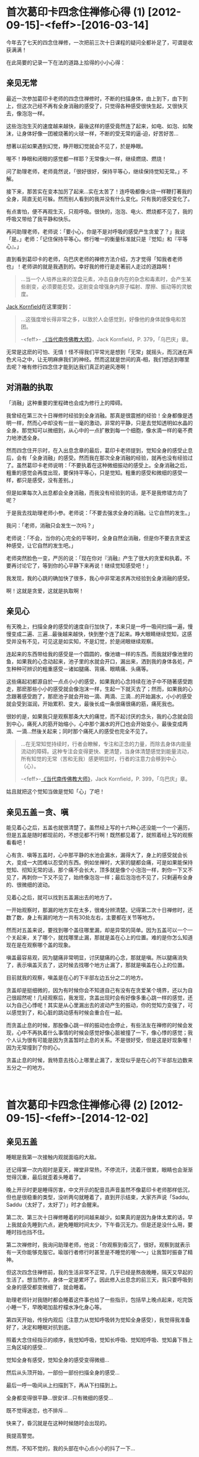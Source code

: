 #+OPTIONS: toc:2 ^:nil
* 首次葛印卡四念住禅修心得 (1)    [2012-09-15]-<feff>-[2016-03-14]
  :PROPERTIES:
  :CUSTOM_ID: 首次葛印卡四念住禅修心得-1
  :CLASS: entry-title
  :END:

今年去了七天的四念住禅修，一次把前三次十日课程的疑问全都补足了，可谓是收获满满！

在此简要的记录一下在法的道路上拾得的小小心得：

** 亲见无常
    :PROPERTIES:
    :CUSTOM_ID: 亲见无常
    :END:
最近一次参加葛印卡老师的四念住禅修时，不断的扫描身体，由上到下，由下到上，但这次己经不再有全身消融的感受了，只觉得各种感受很快生起，又很快灭去，像泡泡一样。

这些泡泡生灭的速度越来越快，最後这样的感受竟然连了起来，如电、如泡、如聚沫，让身体好像一团被烧著的火球一样，不断的受无常的逼▫迫，好苦好苦...

想著以前如果遇到幻觉，睁开眼幻觉就会不见了，於是睁眼。

喔不！睁眼和闭眼的感觉都一样耶？无常像火一样，继续燃烧、燃烧！

问了助理老师，老师竟然说，「很好很好，保持平等心，继续保持觉知无常。」不解。

接下来，那苦实在变本加厉了起来...实在太苦了！连呼吸都像火烧一样鞭打著我的全身，简直无処可躲。然而别人看到的我并没有什么变化。只有我的感受变化了。

有点害怕，便不再观生灭，只观呼吸。很快的，泡泡、电火、燃烧都不见了，我的呼吸又带给了我平静和快乐。

再问助理老师，老师说：「要小心，你是不是对呼吸的感受产生贪爱了？」我说「是。」老师：「记住保持平等心。修行唯一的衡量标准就只是『觉知』和『平等心』。」

直到看到葛印卡的老师，乌巴庆老师的禅修方法介绍，方才觉得「知我者老师也」！老师讲的就是我遇到的。幸好我的修行是走著前人走过的道路啊！

#+begin_quote
  ...当一个人培养出来的涅盘元素，冲击自身内在的杂念和毒素时，会产生某些剧变，必须要能忍受。这剧变会增强身内原子幅射、摩擦、振动等的灵敏度。
#+end_quote

[[http://static.rhinoera.com/wp-content/uploads/2012/09/1393917][Jack
Kornfield]]在这里提到：

#+begin_quote
  ...这强度增长得非常之多，以致於人会感觉到，好像他的身体就像电和苦团。

  -<feff>-
  [[http://static.rhinoera.com/wp-content/uploads/2012/09/1393917][《当代南传佛教大师》]]，Jack Kornfield，P. 379，「乌巴庆」章。
#+end_quote

无常是这麽的可怕、无情！怪不得我们平常光是想到「无常」就摇头，而沉迷在声色犬马之中，让无明麻痹我们的神经。然而这就是世间的真▫相，我们想逃到哪里去呢？唯有修行四念住才能到达我们真正的避风港啊！

** 对消融的执取
    :PROPERTIES:
    :CUSTOM_ID: 对消融的执取
    :END:
「消融」这种重要的里程碑也会成为修行上的障碍。

我曾经在第三次十日禅修时经验到全身消融。那真是很震撼的经验！全身都像是透明一样，然而心中却没有一丝一毫的激动，非常的平静，只是去觉知透明如水晶的全身。那觉知可以微细到，从心中的一点扩散到每一个细胞，像水滴一样的毫不费力地渗透全身。

然而四念住开示时，在入出息念章的最后，葛印卡老师提到，觉知全身的感受止息后，会有「全身消融」的感受。然而我在那次全身消融的经验，就再也没有经验过了。虽然葛印卡老师说明：「不要执着在这种微细振动的感受上。全身消融之后，粗重的感觉会再度出现，要保持平等心，只是觉知。粗重的感受和微细的感受一样，都只是感受，没有差别。」

但是如果每次入出息都会全身消融，而我没有经验到的话，是不是我修错方向了呢？

于是我去找助理老师小参。老师说：「不要去强求全身的消融。让它自然的发生。」

我问：「老师，消融只会发生一次吗？」

老师说：「不会，当你的心完全的平等时，全身自然会消融，但是你不要去贪爱这种感受，让它自然的发生吧。」

老师突然脸色一变，严厉的说：「现在你对『消融』产生了很大的贪爱和执着。不要再讨论它了，等到你的心平静下来再说！继续觉知感受吧！」

我发现，我的心跳的确加快了很多，我心中非常渴求再次经验到全身消融的感受。

啊！这就是贪爱，这就是执取啊！

** 亲见心
    :PROPERTIES:
    :CUSTOM_ID: 亲见心
    :END:
有天晚上，扫描全身的感受的速度自行加快了，本来只是一呼一吸间扫描一遍，慢慢变成二遍、三遍...最後越来越快，快到整个连了起来。睁大眼睛继续觉知，这感受并没有不见，可见这是如实知，不是幻觉，於是闭眼继续观察。

连起来的东西带给我的感受是一个圆圆的，像池塘一样的东西。而我就好像池里的鱼，如果我的心念动起来，池子里的水就会开口，漏出来，洒到我的身体各処，产生种种可辨识的粗重感受－诸如腿痛、背痛、眼睛痛、头痛等。

这些痛起初都源自於一点点小小的感受，如果我的心念持续在池子中不随著感受跑走，那麽那些小小的感受就会像泡沫一样，生起一下就灭去了；然而，如果我的心念跟著感受跑了，那麽池子就会开始一滴、两滴、三滴...的开始漏水，小小的感受就会受到滋润，开始累积、变大，最後长成一条很痛很痛的筋，痛死我也。

很妙的是，如果我只是观察那条大大的痛觉，而不起讨厌的念头，我的心念就会回到中心，痛死人的筋开始缩小，心中那个漏水的开囗也会开始变小，最後变成两滴、一滴...然後关起来；同时那个痛死人的感受也完全不见了。

#+begin_quote
  ...在无常知觉持续时，行者会瞭解，专注和正念的力量，而除去身体内能量流动的障碍。这种专注会变得更快、更清楚，当身体清楚感觉到能量流动，所有知觉的无常（苦和无我）感更明显时，行者的注意力会移到中心（心）。

  -<feff>-[[http://static.rhinoera.com/wp-content/uploads/2012/09/1393917][《当代南传佛教大师》]]，Jack
  Kornfield，P. 399，「乌巴庆」章。
#+end_quote

姑且就把这个觉知当做是觉知「心」了吧！

** 亲见五盖－贪、嗔
    :PROPERTIES:
    :CUSTOM_ID: 亲见五盖贪嗔
    :END:
能见着心之后，五盖也就很清楚了。虽然经上写的十六种心还没能一个一个遍历，但是五盖是随时都现前的，不想见都不行啊！既然都见着了，就照着经上写的观察看看吧！

心有贪、嗔等五盖时，心中那平静的水池会漏水，漏得大了，身上的感受就会长大，变成一大团难以忍受的东西。例如坐禅时，大家的腿都会痛，可是如果能保持觉知、彻知无常的话，那个痛不会长大，顶多就是像个小泡泡一样，刺你一下又不见了，再刺你一下又不见了，始终像泡泡一样；最后泡泡也不见了，只剩遍布全身的、很微细的波动。

见着心之后，就可以找到五盖漏出去的地方了。

一开始观察时，那漏的地方实在太多，很难分辨清楚。记得第二次十日禅修时，还数了数，身上有漏的地方一共有30处左右，主要都在关节等地方。

然而对五盖来说，要找到哪个盖往哪里漏，却是异常的简单。因为五盖可以一个一个关起来，关了哪个，就找哪里止漏，那就是盖在心上的位置。难的是你怎么知道现在是在观察哪个盖的现象。

嗔盖最容易观，因为腿痛非常明显，讨厌腿痛的心念，那就是嗔。所以腿痛消失了，表示嗔盖灭去了，这时候去找哪个地方止漏了，那就是嗔盖在心上的位置。

目前就我的观察，嗔盖是在心的下半部左边五分之二的地方。

贪盖却是挺细微的，因为有时候你会不知道自己有没有在贪爱某个境界，还以为自己很超然呢！几经观察后，我发现，贪盖出现时会有好像多重心跳一样的感觉，还以为自己心悸呢！其实是从心里漏出去的波动产生的振动，你的觉知力变强了，可以感觉到了，和心脏的跳动感有时候会重合在一起。

而贪盖止息的时候，那股像心跳一样的振动也会停止，有些法友在禅修的时候会发现，心中不再执着什么事情的时候会感觉好像心脏被撞了一下，像心悸的感觉；我个人认为很有可能是因为贪盖暂时止息的关系。不是很好受，但是这是好现象喔！因为无常撞到了你的心。

贪盖止息的时候，我特意去找心上哪里止漏了，发现似乎是在心的下半部左边数来五分之一的地方。

\\

* 首次葛印卡四念住禅修心得 (2)    [2012-09-15]-<feff>-[2014-12-02]
  :PROPERTIES:
  :CUSTOM_ID: 首次葛印卡四念住禅修心得-2
  :CLASS: entry-title
  :END:

** 亲见五盖
    :PROPERTIES:
    :CUSTOM_ID: 亲见五盖
    :END:
睡眠是我第一次接触内观就面临的大敌。

还记得第一次内观时是夏天，禅堂非常热，不停流汗，流着汗很累，眼睛也会渐渐觉得沉重，最后就歪着头睡着了。

晚上开示时更是睡得厉害，中文开示的配音员声音虽然不像葛印卡老师那样低沉，但也是很稳重的类型，没听两句就睡着了，直到开示结束，大家齐声说「Saddu,
Saddu（太好了，太好了）」时才会醒来。

第二次、第三次十日禅修睡着的时间越来越少。如果真的是因为身体太累的话，早上我就会先睡到六点，避免睡眠时间太少，下午昏沉无力。但是还是没什么用，要睡时挡也挡不住。

第二次禅修时，我询问助理老师，他说：「你观察到昏沉了，很好。观察到就表示有一天你能够克服它。瑜珈行者修行时甚至是不睡觉的喔～～」让我暂时振奋了精神。

但这次四念住禅修前，我的生活非常不正常，几乎已经是熬夜晚睡，隔天又早起的生活了。想当然尔，身体一定是累坏了。因此修入出息念的前三天，我只要呼吸到全身的感受都变微细了，就会睡着。

助理老师针对我随时都会睡着这件事也给了一些指示，包括早上晚点起来，吃完饭小睡一下，早晚喝加盐柠檬水净化身心等。

第四天开始，传授内观后（注意力从觉知呼吸转为觉知全身感受），我觉得我准备好了，决定和睡眠对抗到底。

照着大念住经指示的顺序，我觉知呼吸，觉知长呼吸、觉知短呼吸、觉知鼻下唇上三角区域的感受...

觉知全身有感受，觉知全身的感受变得微细...

然后从头顶开始，一部份一部份扫描全身的感受...

最后一呼一吸间从上扫描到下，再从下扫描到上。

全身都变得很平静...很安详...只有微细的感受...

既不觉得迷恋，也不排斥...

快来了，昏沉就是在这种时候随时会出现的。

我提高警觉。

然而，不知不觉的，我的头部在中心点小小的抖了一下...

只抖这么一小下，就睡去了！

醒来时可能已经过了五分钟了吧，感觉没有很久。但是觉得很讨厌这样无力的自己。

然而，立刻想起葛印卡老师的开示：

#+begin_quote
  知道自己失败了，也没关系，不要产生厌恶的感受，继续保持觉知、保持平等心。
#+end_quote

好吧。把睡着当做没事一样，不需要责备自己，只是更加精进。

不知道经过几次的睡着后，继续保持平等心。终于有一次，我开始清醒的看到我是如何入睡的。

首先是先感受到平静的心，像水池一样无波的心。

然后突然间，心的下半部，最中间的地方漏了一滴水滴，往上掉到了头顶，眼睛跟着抖了一下。

漏到第二、三滴的时候，眼睛和头的中心点跟着振动了两下，这个振动一下就把我的意识卷进去，瞬间就睡着了。

根本来不及反应啊！

** 醒见昏沉
    :PROPERTIES:
    :CUSTOM_ID: 醒见昏沉
    :END:
再经过不知几次的战斗，睡了又醒，醒了又睡，我终于看到了那一下振动之后，我是如何睡着的。

先说明一下，注意力就像是电影的画面。

大家都知道电影是怎么动的吧？其实就是每秒给你看24格的画面闪过，你的心里就自动会把这些画面连起来，电影就栩栩如生的活了起来，动了起来。

当你一心一意专注于感受的时候，五盖是动不了你的。因为你那24格的「画面」全部都牢牢定在身体的感受上面。

昏沉非常厉害的地方是，它会复制你的「画面」。例如你的24格都是感受，它就复制一份，插到你的注意力里的一格。

那一格非常非常像，几乎是完全一样。你是在注意感受，它就给你感受。你是在注意心，它就给你心的样子。要非常小心才能分辨，那只是心里漏出来的振动造作出来的。

如果你的注意力被那一格牵动了，昏沉就会给你第二格。也是很像，但是和实际上的感受一定不一样。是造作出来的，假的！

如果第二格也带得走你，接下来就没有什么能停止昏沉了，你就会开始进入昏沉造出来的梦中，甚至你还能「以为」你在觉知感受、觉知呼吸，但一切都已经与实相背道而驰了。

然后就是各种想、受、行的生起，你的眼睛在梦中看见了东西，遇见了人，听到了声音、讲起了话...产生了各种感受，在你的梦中栩栩如生的演起电影来。因为正念已经不见了，所以只好等到电影演完。这一演可能就是五分钟、十分钟...有时搞不好到下坐了才醒来。

再经过不知道几次的昏沉攻击后，我决定在入梦的时候和昏沉对抗。

这一次我告诉自己，进入梦中后要再回到身上的感受，要睁开眼确认自己在禅堂里。

没想到这正是恶梦的开始。

觉知呼吸，觉知感受，觉知心...

一格假的「画面」冒了出来。挡不住，第二格又来，卷进去了。

...过了不知多少画面...

「快醒来！觉知呼吸！觉知感受！」

我成功的在梦中醒来了！赶快睁开眼睛。很好！我还在禅堂，还在禅坐。

再来吧！

又一格假的「画面」出来，我半睁着眼睛想要确认哪个画面是梦，然而，昏沉精明得可怕，第二格「画面」给我的就是我睁眼看到的，禅堂里的画面！

接下来，昏沉模拟着我的呼吸、我的感受、我看到的禅堂地板、白色的盖脚巾。我的24格「画面」里面，很快就有一半12格是模拟出来的。

就这样，我半睡半醒的和昏沉拉锯着。

渐渐的，我的眼睛闭了起来。然而我不知道，因为昏沉用模拟出来的禅堂和感受占据了我所有的「画面」。

接着画面越变越快，终于换成了梦境。我的心里又演起了电影。我又当起了导演。

「不行！醒来！」

我奋力睁开眼睛，24格模拟的「画面」终于有个5格是实际的禅堂。

真实的「画面」...7格...10格...20格...

「太好了，安心了。」

一放松，昏沉又趁势而起，

模拟的「画面」...3格、5格，成长到10格、20格，占据了我的注意力。

我整个心里好像在做着像电影「Inception」一样的梦。

到底哪个是梦？哪个是真的？

** 陷阱
    :PROPERTIES:
    :CUSTOM_ID: 陷阱
    :END:
我不断的和昏沉拉锯，数了数，我至少赢了有十六、七次的战役，真可谓是惊心动魂。因为每次醒来，都不知道这是梦？还是现实？是还在梦里？还是在梦里醒来？

幸好，助理老师在这时进度检查了。

助理老师：「坐的情况如何啊？」

我说：「老师，我和昏沉战斗了十几次，我赢了，但是现在我都不知道是在做梦还是在现实了。」

老师笑着说：「其实你只是自己在跟自己作战而已。如果你在梦中，你怎么会呼吸，怎么会坐在这里跟我讲话呢？」

我说：「老师，我梦中也能呼吸，也能感受呢！我都分不清楚我现在是不是在做梦了，我很害怕，怎么办？」

老师脸色一变，摇摇头说：「你不要掉进自己的陷阱里去了。这就是疑法、这就是掉举！知道吗！要注意。五盖随时都会出现，要回到觉知呼吸、觉知感受，知道吗？」

我问：「老师！我现在理智上不害怕了，可是我现在身体还会抖，好像身体很害怕的样子，我要专门观察身体上害怕的振动感受吗？」

老师说：「不用，你先专注呼吸，注意鼻子下方的感受就好。」

还好有老师的指导，我很快就恢复了平静。

然后我藉着这次机会，抓紧观察感受平静来下和心里止漏的地方，直接找到了疑和掉举在心的位置。

原来我们平常觉得做工作没把握的时候，那种惴惴不安、害怕、身体发抖的感觉，也是从心里漏出来的啊！

疑是在心的下半部的最右边。由左开始数五分之五的地方。

掉举在疑的旁边。是在心下半部的由左开始数五分之四的地方。

\\

* 首次葛印卡四念住禅修心得 (3)    [2012-09-15]-<feff>-[2014-12-02]
  :PROPERTIES:
  :CUSTOM_ID: 首次葛印卡四念住禅修心得-3
  :CLASS: entry-title
  :END:

** 聚集和止息
    :PROPERTIES:
    :CUSTOM_ID: 聚集和止息
    :END:
总结我所观察到的五盖特性，都是在心中某个位置开始产生「漏」，然后这些「水滴」被吸到身体上的各个部位，聚集之后产生各种感受。若能保持平等心，只是觉知和观察心和五盖，那么这些「漏」的开口就会慢慢的变小，感受也会渐渐的变弱，直到最后「漏」像水龙头关起来一样时，感受也会跟着完全的消失。

很巧的是，五盖都是在心的下半部，分别占据由左到右的五个位置，顺序是「贪、嗔、昏沉／睡眠、掉举／后悔、疑」。

其实除了五盖会在心中产生「漏」之外，我在有「我」或是「我慢」这种感觉的时候，也在心中感觉到有地方会「漏」。但是和五盖不同的是，五盖几乎都在心的下半部开始产生「漏」，「我」和「我慢」则是心的上半部会产生「漏」，但由于经上没有明确提到「我慢」，所以我就不管心的上半部了。至于有明确的提到「五盖」们，我很有实验精神的去一个一个观察它们，并且去确定它们在心中生起和灭去的位置。「我慢」也许要到下一个阶段才会去观它吧！那就不是这次修行要做的事了。

** 疑的止息
    :PROPERTIES:
    :CUSTOM_ID: 疑的止息
    :END:
我很好奇的是，如果「疑惑」只是心中的一种化学反应产生的感受，那么，没有这种「疑惑感」时的思考，岂不是就是「不再疑惑的思考」了吗？换言之，就是「解答」？！

于是针对我与昏沉的战争，我对我最害怕的那件事提出了疑问：

「人生只是一场梦吗？」

仔细观察现在的心。没有疑。没有掉举。没有昏沉，也没有贪、嗔。

五盖现在没有生起。

很好。那就回答我吧！

果然，我完全没有疑惑的得到了清楚的答▫案。写成文字大概是这样：

#+begin_quote
  「没错。人生就是一场梦。你的人生就是一场每秒24格的电影。你要做哪种版本的梦，就看你在随机插入的画面里选了哪一格，每个选择都会长成一齣每秒24格的电影。

  就像你在和昏沉战斗的时候一样。

  选择是无穷无尽的。你的人生也无穷无尽。

  你的每个选择最后都会造成一个完整的人生。无休无止。

  你的每个选择最后都也都会回到你身上。

  这就是轮回。」
#+end_quote

我最害怕的事也成为了解答。

我看到了人生的真▫相。一点也不真实的人生。

因为我的人生几乎就是被心里的「漏」模拟出来的「电影格子」带着走的。它一点也不真实。

就算我吃到超好吃的美味，看到超美丽的景色、碰到超舒服的东西、听到美丽的音乐...这一切都是模拟出来的。都是假的！

我的人生就是一场真实的「Matrix」！

你说我能够不害怕吗！

不，我不用害怕。

如果我只是看到了真▫相而发现无法逃脱，那么我就仍然疑惑，也许从此我就会发疯了吧？

但是现在我的心一片平静，没有任何疑惑，所以我得到了回答。

#+begin_quote
  「解脱这逃不出的轮回是可能的。

  就是时时刻刻觉知、保持清醒。

  就像你与昏沉的战争那样。在每一秒里，一格一格的争取回觉知真▫相的能力。

  直到再也不让昏沉生起任何『画面』。」
#+end_quote

觉知真▫相？什么才是真▫相？到底觉知什么呢？

#+begin_quote
  「精勤、觉知。时时彻知『无常』。

  Atapi Sampajanno Satima。」
#+end_quote

这就是整个四念住开示中，葛印卡不断提醒我们最重要的事实，也是和十日禅修唯一不同的一点。

要「时时刻刻彻知无常」。

「没有疑惑的思考」下，得到的回答都非常清楚、直接，用简单的文字就可以表达。简单到无法挑剔，而且都是与切身经验相关、不含糊的回答。

我必须为我的人生负责。如果我作了坏事，最后这些坏事会直接储存在我的生命里，造成新的轮回，我完全无法逃脱。

因此在这样的认知下，我是无法容忍自己再去做任何坏事的。

有了这样的认知，持守五戒就是很自然的选择了。因为这是轮回这场博奕赛局下最佳的选择，能够保护自己不再受到自己的伤害。

持续的修行也无法停止了，因为唯有持续的修行才能停止造出新的轮回，新的轮回只是不断的苦再生起。唯有修行戒、定、慧才让现有的轮回停止、息灭，不再创造新的轮回。

死亡时的状态我也明白了，我不再害怕死亡。它就是进入一片黑暗的海洋。

再生就是从那黑暗的海洋里再喷出一个新的生命。

** 有分心－目标对准死亡的心
    :PROPERTIES:
    :CUSTOM_ID: 有分心目标对准死亡的心
    :END:
这其实不是这次禅修的收获，只是确认一下上次禅修时看到的东西。不过，结论先说，这不是什么好东西。

禅修时会看到很多异象，大部份睁开眼睛就不见了，那都是幻象，没什么好执取的。例如我就看过自己全身放光啦，看到什么如来佛来跟我讲话啦，什么壮丽的宇宙在我心里绽放啦...等等，实在比电影还精彩，不过那都没什么好玩的，因为它们和电影一样，一谢幕就没了力量，只是浪费时间跟自己玩儿罢了。

唐望说得好：「你要在心里看这些幻像，不如去看场电影就好了。」

助理老师对幻像的处置很简单：「你管它是什么东西干嘛？一睁眼它们都不见啦，那都是幻觉。」

这个有分心也是这样。

虽然葛印卡老师教导我们要保持平等心，不要去玩弄感受，但是我本人实在是个好奇宝宝。有一次我发现我的呼吸越来越微弱，心里也越来越平静，那心里一点点的波动也能很清楚的觉知，并且可以控制心念不外漏，就像把水龙头关掉一样，让波动一点一滴的消失...最后心里就像一面平静的水池一样。

为了确认这个状态不是幻觉，我特地睁眼来看一下它会不会消失不见，发现居然不会，可见得这不是幻觉（因为这可能是观察到了心），于是就这样继续观了下去。

然而，我发现那平静的水池中间有一小粒黑色的点，是我完全没办法觉知的地方。要知道心里觉知出来的平静水面其实是非常非常微细的振动、波动，是这些小小的波动连续起来所构成的，怎么会有地方是连波动都没有的？好奇之下，就去观察它。

这一观，就发现它变大了一些。

这也太好玩儿了！于是我把葛印卡老师的觉知、平等心什么的抛到脑后了，专心来看这个小黑点儿。

哇～～这个小黑点居然扩大到和我身体一样大了。好黑啊，什么觉知都找不到，到底要观什么啊？

心念一横，想着，既然它会扩大，那就让它扩大吧，反正那么多人一起禅修，出事了也有人照应。

这么一观察下去，哇哈，那黑点瞬间变成了黑洞，转眼扩散到无边无际，超越了我的身体，超越了禅堂、超越了地球，变成了一片无止尽的黑暗。同时，我觉知我的身体并不是挺直的，反而是渐渐弯了下去，头顶整个碰到了地面，呼吸也完全消失了，好像没有了呼吸一样...

「啊哈！这不是闹着玩的，怎么好像死了一样。不然我来大口呼吸看看还是不是活着。」

心念一起的时候，从头顶涌现了各种的知觉出来，好像喷泉一样，迅速地把黑暗都赶走了，知觉像泉水一样，笼罩了我的全身。

我又回来了，赶快挺起身来。

晚上去问助理老师，我说：「老师，我刚刚好像死掉了。」然后描述我遇到的状况。老师笑眯眯的说：「你碰到有分心了。如果你一直看下去，真的会死掉喔～」让我吓了一跳。

「继续保持觉知呼吸，觉知感受，扫描全身。」老师指示。

回家后，查了查各种书籍、资料，也上网问了问，据说有分心的目标是正对着死亡的。不过还是不太了解什么叫「有分心」。因为理论上来说，受的止息、触的止息、贪爱的止息应该就会导向涅盘啊？所以一切的灭尽...不就是黑漆漆一片吗？

于是这次禅修时，我那好奇心又来了。

觉知感受，扫描身体，了知无常，保持平等心...

觉知心...觉知心中的各种执着...执着消失了，觉知各种波动渐渐变小...

水龙头关掉了...滴答、滴答、滴...停了...心中一片澄静，像一片水池。

我吐气，找到那个小黑点。它出来了。

我刻意减弱呼吸，呼吸越来越微弱，黑点越来越大，笼罩了我的身体。

身体渐渐向前弯...呼吸渐渐微细...呼吸不见了，头快要碰到地面了...黑洞越来越大...

最后头碰到了地面。

瞬间黑洞无限延伸，我的知觉居然...消失了！

\\
* 首次葛印卡四念住禅修心得 (4)    [2012-09-15]-<feff>-[2015-06-19]
  :PROPERTIES:
  :CUSTOM_ID: 首次葛印卡四念住禅修心得-4
  :CLASS: entry-title
  :END:

** 黑漆桶
    :PROPERTIES:
    :CUSTOM_ID: 黑漆桶
    :END:
「搞啥啊，黑漆漆...理论上这好像是五蕴的灭尽，但这绝对不是修行的最高目标－涅盘吧？」

小参时问了助理老师，老师说：「不要再看了喔，你再看下去，连老师都救不了你。回▫归到觉知呼吸，觉知感受，知道吗？」

我的好奇心满足了。那个黑洞就是有分，目标就是死亡。

有些人会以为这就是五蕴的灭尽了，这就是最高的目标，这就是灭尽定了！但其实它不是。它只是修行路上的一条叉路，不要分心了。

在此引述一句豆瓣上的朋友的话：

#+begin_quote
  ...世界上假的东西、错的道路数不胜数，纠结在这种东西里人很难进步。人要开拓正确的道路难免会误入歧途，但并不是说你要看尽歧途才能走入正途。看尽歧途不仅浪费时间，而且最终也无法使你走上正途。

  -<feff>- 豆友 笑紅尘
#+end_quote

修行不是要修到直接死掉喔！有分心看过就算了，人死亡的时候也就是那个样子。我们修行的目标是要直达那超越身心的境界－涅盘才对。

乌巴庆老师提醒我们，若是真正经验涅盘者，会有以下的特性：

#+begin_quote
  ...只要有初觉悟经验的行者，都可以完全经验法的成果。所有的圣弟子都有这内在涅盘的宁静。他们可以随心所欲地享受这宁静之乐。他们进入所谓正果的祥和状态，这是关于出世间意识的涅盘宁静，在此，没有任何感觉会因感官中心而引起。此时，*身体姿态变直*，这状态是完美的生理和心理宁静，涅盘的祥和是最高的悦乐。...
#+end_quote

不离四念住，直直的往前走，我们就能够走出身心这个大迷宫。

** 错误的精进
    :PROPERTIES:
    :CUSTOM_ID: 错误的精进
    :END:
晚上听到葛印卡老师的开示说「要精勤、觉知、时时彻知无常」，再加上我不想再被昏沉控制，被模拟的感受带走，见不着无常，于是我好像屁股被针刺一样地，在半夜也不想睡着，持续地觉知呼吸、觉知感受。

我的精进太猛烈了，因为我太害怕昏沉，而不自觉的产生了掉举，导致到了12点多了，我还睡不着，而且呼吸越来越粗重。

我乾脆起来禅坐，并且告诉我自己「我不要再被『假的』迷惑了！我只要真的！我只要彻见无常！」

然后又对自己发誓：「今天晚上不完全彻知无常我就不停止禅坐！难道你还要再被昏沉再控制个一千年吗？花个一个晚上打败昏沉，赚到一千年，实在太值得了，不是吗？！」还特意双盘了起来，完全不怕脚会痛死。

但是那掉举太猛烈了，很快，不到二十分钟我的脚就痛到不行，身体不断因为害怕而抖动。

还好我意识到这不是正确的精进。正确的精进是精进的观察，保持觉知和平等心，不是「我要什么」这样的欲望，也不是因为害怕而反应。

又是一个被五盖欺负的夜晚。

没什么，观察到被打败了就算了，明天继续！

我安心的睡了个好觉。

** 自动化生活内观禅修
    :PROPERTIES:
    :CUSTOM_ID: 自动化生活内观禅修
    :END:
这次禅修，我得到了非常大的利益。

- 其一，我观察到了心的面貌(?有待进一步确认，不过很实用)。
- 其二，我知道了五盖的生起，及五盖的灭去，以及如何观察它们。
- 其三，我得到了能够在生活中自动修行的方式。

自动化的修行就是经中的那句话：

#+begin_quote
  「精勤、觉知、时时彻知无常。」
#+end_quote

目前我只能在没有外务的清闲时刻和早晚一小时的禅修时持续观察。然而最终的目标是，每分每秒都不间断的目击无常，让身体、感受、心自动地持续修行。

乌巴庆老师告诉我们，在家居士应如何觉知无常：

#+begin_quote
  ...毗婆舍那的最初目标是启发自身内的「活化无常」（注∶乌巴庆有时用「活化无常」activate
  impermanence，这似乎是指可以完全经验到真正无常，即身心连续体很快融化，像「掉落在湖面的雨水」，在那时，心灵产生净化力，他称之为「涅盘元素」），或感受内在自我的无常，最终达到内、外宁静和平衡的状态，个人全神贯注于身内无常时，即可达成此一目标。

  ...当一个人能感觉到无常，经验到无常，完全感受到无常，他可随意脱离外在的观念世界。无常对在家居士而言，是生活的宝石，他将加以珍惜，为自己创造宁静和平衡能源的贮藏所。它冲击人身心疾病的根源，并逐渐拔除这种身心疾病的根源。

  ...在佛陀时代，修习毗婆舍那的在家居士人数很多。无常并非保留给出家修行的人。在家生活虽然有使人不安的缺点，但好老师或引导人员可以协助学生在很短时间内活化无常。

  ...一旦认知无常，唯一要做的事就是试着保持它。

  ...只要有精进的时机，行者必须坚持它，以得到所有物质和精神现象快速改变本质的知见。假如到达这知见，就没有问题，因为那时他应可以毫不费力的，几乎是自动地经验无常了。在这种情形，无常成为他的基础，一旦家居生活的需要结束，他即可回到那里。

  ...然而，对于尚未具足正观，可以看清物质和精神现象快速改变本质的人而言，可能有些困难。这对他就像是身心内外活动与无常的拉锯战。

  ...对这种人而言，聪明的方式是依循一句箴言∶「工作时工作，玩乐时尽情玩乐。」不需随时启动无常。将练习分订于白天或晚上固定时间，应已足够。

  ...在这练习时间，应试着将心──注意力保持于身内，警觉于无常上，无常警觉应时时存在，这样继续地不使有任何绝对有害进步的散漫或令人分心的思想插入。

  ...如果不能如此的话，应回▫归到出入息法，因为专注是启动「活化无常」之钥。

  ...记住，为获致好的专注，必须有完美的道德，因为好的专注筑基于道德之上。而且，要正念于无常，专注必须扎实，假如专注十分好，无常警觉也会变得很好。除了培养对禅修对象的专注外，没有培养无常的特殊技巧。

  ...这意谓着，为了感觉身体上面或内部的无常，而将专注转回到身体感觉上，首先应在人可以很容易全神贯注的部位上，这也意指可随处改变专注的部位，从头变到脚，从脚变到头，有时也细察内在。必须很清楚瞭解，不要将注意力指向身体解剖上，而是指向直接经验物质的形成（极微）的感觉和它们持续改变的本质。
#+end_quote

修行就是成为一个完整的人，这没有捷径，就是从戒、定、慧开始，一步一步在四念住这条道路上修行，达到最终的目标。

\\

* 第三次葛印卡内观十日禅修心得 (1)    [2011-01-01]-<feff>-[2014-12-02]
  :PROPERTIES:
  :CUSTOM_ID: 第三次葛印卡内观十日禅修心得-1
  :CLASS: entry-title
  :END:

参加了第三次的内观课程，前二次一直执着于种种幻想与幻象。直到第三次参加后，才决定抛下所有成见，专心修习内观。之前也有自费学习灵气等其它的灵修课程，但发现它们与内观是完全冲突的，因此第三次参加前已停止所有其它灵修课程的修习。

内观是以身体的感受入手，直接体验到身体的苦、苦集、苦灭、以及苦灭的方法。除此之外，我们在课程中体验到的种种光明、黑暗、全身透明、放光，或身体变大变小、以及闭眼出现的、睁眼出现的各种天人、魔王...等等，都跟其它的想法、感受并无不同，皆以平等心看待即可。说实话，通常当睁眼一阵子后，这些有的没的也就消失了。它们和下雨的雨滴一样，因为云层厚了就下雨，转瞬就落下、变化，不断生灭（无常），没有永久可承载的实体（无我）。执着于转瞬消失的各种体验、境界，只是导致苦的不断生起（苦集）。我们能做的，就像葛印卡老师的开示一样，静静的观察它们的生起，消失，它就不再生起（苦灭）。会生起这些诸种体验，都是心的造作而已（此生故彼生），只要观察、观察、再观察而不起习性反应，它们就没有产生的动力了（此灭故彼灭）。

痛也是一样的。当心发现是因为执着（贪爱舒服的感受、讨厌不舒服的感受）、没有可持续承受的实体（非我）后，痛会像渐渐关掉的水龙头一样，从整条腿缩到半条腿、从半条腿缩到一条筋...范围越来越小、越来越没力、最后缩到一点，然后或者0.5秒生起一次、然后延长到1秒生起一次、10秒生起一次，最后停了，不再产生。心变清净了，对我不再执着、因此痛不再生起。

因此，灵气等New
age的灵修方式，如果它们能让心专注、时时刻刻亲自见到无常、我想是没有问题的。可惜亲自去这些灵修课程的体验后，只有不断的观想光明、能量、增长幻相、增加「我」的功力、「我的」身体，就算短时间可以觉得很开心，过了一段时间后，苦仍然存在，没有解决。我们的一生有多长，可以将这些灵修课程一个个修个遍？因此，目前除了内观之外，其它的灵修方式多只能隔靴搔▫痒。虽然内观没像时下的课程那么炫，但一旦亲身体验了苦、苦集、苦灭后，我相信哪种方式是最适合的就不言自明了。

\\

* 第三次葛印卡内观十日禅修心得 (2)    [2012-04-05]-<feff>-[2016-03-14]
  :PROPERTIES:
  :CUSTOM_ID: 第三次葛印卡内观十日禅修心得-2
  :CLASS: entry-title
  :END:

实际上，此次禅修出现了一个我无法了解的超验现象，老师的回答并没有让我满意，于是我求教于原始佛教论坛上的法友。

（[[http://blog.rhinoera.com/wp-content/uploads/2012/04/modules.php?name=Forums&file=viewtopic&t=2376&postdays=0&postorder=asc&start=0][原贴连结于此]]）

顶礼各位大德，

小弟在佛法的修行上，最近遇到了一个难以解答的问题，也就是十二缘起的实修体验。

#+begin_quote
  苦集：...受缘爱，爱缘取，取缘有...

  苦灭：...取灭则爱灭，爱灭则受灭，受灭则触灭...
#+end_quote

小弟近日于台中内观中心进行十日禅修时，心中不断思惟“取灭则爱灭，爱灭则受灭，受灭则触灭”，并不断扫描身上生起及灭去的种种感受。初期非常惊讶的发现，原来各种受觉如果没有“执取”，痛觉是可以不感到痛的，例如久处盘坐姿势时，脚上的痛、麻、痒、酸等，只要心中没有执取，这些受觉在每一秒都会变化，它不会变成“好痛...好酸...”的感受，只是一种好像与心中无关的感受。

经由这种有“超然感”（平等心？）的练习后，小弟了解这就是“苦”的来源，也就是执取造成苦的聚集。

然后小弟再思惟，既然苦是如此产生的，如果不再执取的话，会发生什么事呢？

小弟继续不带执取的观察各种感受，发现各种感受不仅不断变化，而且强度渐渐减小、减小...。神奇的是，各种感受就像是水龙头渐渐关掉时一样，最后只剩三滴、二滴、一滴感受，直到“关掉了”。此时心里居然”暂时”不再有感受！

小弟再思惟，“爱灭则受灭”就是这样吗？那再下去会是什么样呢？诡异的情况发生了，小弟发现心中有一个黑点出现，能够形容它的只能用“黑洞”来形容，因为它里面什么都没有，连想感受都没得感受。小弟心里想“这就是所谓的‘灭'吗？”

虽然如此，小弟发现自己还有呼吸，我的生命仍然依赖着呼吸继续着。小弟再思惟：“如果完全不依赖任何东西，会是什么样呢？”，此时这个黑点扩大了，它盖住了我的身体。

小弟再思惟：“如果连呼吸也不依赖呢？”吓人的是，这个黑洞又再扩大了，超过了我的身体。

“管它的，大不了就一死吧！就算真的要死，旁边也有老师和同修帮忙啊...”意识再深入那个黑洞，身体是不是还能活着也不管了...

在一秒内，黑洞放大到无边无际，我的身体也感受不到了，只觉得好像有超越了一切的什么东西在那里，有一股像水流一样的东西从我的头上不断流出...

“妈呀！这样流下去会不会真的死掉？不然我呼吸一下好了，看是不是还活着。”

当我再呼吸的时候，一切都回复正常了，但是我的头完全向前90度顶在地上。赶紧再挺回身子回到觉知呼吸、觉知全身从头开始。对我而言，发生的时间似乎只有一秒钟而已。

事后我非常疑惑，难道“苦灭”是要修到连生命都“灭去”吗（死掉）？但是先贤们体验到“苦的止息”后，还是活着啊？！那我是修到了什么东西去了？

经过请教指导老师后，老师说这是被“有分心”抓走了，回到身体继续从头到尾扫描，觉知感受就好了。这是虽然定力很深但是觉知力不够的关系。

经过这样的体验，我了解到这是“定”超过了觉知，只有定是无助于解脱的，需要定慧并行。但是小弟很想知道我到底体验到了什么。因此在此请教各位大德：

1. 请问这是什么样的定境呢？
2. 那个黑洞又是什么呢？
3. 从头上流出来的又是什么呢？
4. 呼吸也要“止息”才是正确的修行吗？
5. 体验苦灭的时候，因为“爱灭则受灭”，所以连感受到没有了，那要缘什么来修行呢？小弟发现，没有受的情况下还能思考，那如何依思考修行呢？
6. 这种体验要如何才能帮助我达到解脱呢？我的体验是正确的吗？如果不是，如何才是正确的体验“苦的灭尽”呢？

小弟深信法是可以亲见，现下就可以体验到，就像小弟所体验到的十二缘起是在每一分每一秒就亲见一样，不是等到死后或是下一生才能见到。就像佛使比丘所说：“...缘起如闪电般生灭，制造出心中的苦，而且就出现在我们的日常生活中。”我相信　贵论坛的大德也能够亲身体验这一真▫相，因此特来此论坛请教已经亲身体验缘起的大德、善知识，以解小弟心中之疑惑。

*答覆：*

#+begin_quote
  *希拉*：

  你在修法的过程中，那个奇怪的经验是审视全身的感受无常而发生，依缘起法的观念，缘“A”则生“B”，B会发生是因为A所造成；如果你一直将重点放在“审视全身的感受无常”(A），照理说，那个奇怪的经验(B)就会持续存在。但问题你的注意力被B抓▫住就丧失了A，那B也就跟着消失了。

  *metta*：

  关于黑洞的问题，我没有经验，但是听说过。因为正在翻译Sujiva禅师的书，书中讲到在证果的时候用了一个词black-out，还有很多情况会出现这种black-out，有的人会误以为证果了。
  在和张贵人师兄讨论这个词如何翻译的时候，他提到这种black-out就是像黑洞一样，很黑。是定力很深的时候出现的情况。他提到似乎禅宗有用“黑漆漆”来形容。

  *法友来函回覆*：

  你提出的问题：“难道“苦灭”是要修到连生命都“灭去”吗（死掉）？”可参考《杂阿含》568经、《相应部》41.
  6经。
#+end_quote

*再问：*

我不想管其它人怎么想的。请告诉我，既然受灭，身体还有任何感受可以“体验”吗？

*答覆：*

#+begin_quote
  *希拉*：

  佛陀体证缘起法之后，他从来没有说过，他就因此不再有任何感受了。解脱圣者们从此”只是不再执取这些感受为我”罢了。

  经文有些实证的内容，超越一般人的生活经验。如果真的对这些问题难以理解也觉得困惑，不妨暂时先放下，总是有别的佛法内容可以先学的。
#+end_quote

*再问：*

感谢希拉大德您的回覆！

佛陀说的，因为我不能理解所以才来讨论区讨论，如果懂了又复何言？

只是就小弟渺小的修行经验，认为佛陀说的，是可以“直接体验，当下可以获得成果，让大家一起来看，向内观照，智者亲自体证。”而且他的言语是“简单而且定义清楚，每个人都可以练习，不会有任何疑惑”。佛陀也告诉我们，“不要因为以下的情况而接受任何道理：...只因为你相信传统或前人...”

如果您也同意，那我们继续聊下去，毕竟这是讨论区不是见面聊天，我们不用急着回答，或是说服我及看这个帖子的任何人。

佛陀说的我们没有机会去亲证了，我也没办法去戳一下佛陀看他会不会有感受。因此佛陀有没有感受...这只是猜测，没有意义。我能做的，只是依照经文，找出清楚的定义，让我的修行能够依理而行，实际亲证。

因为佛陀告诉我们，这条这样走那样走就能到某处，而我们一直听到别人说“走那条路不是那么容易就能走到”“一般人不是那么容易理解”“超越一般人的生活经验”，反正我有眼有手有脚，走看看不就知道了吗？

根据各位大德的答覆，我实在修行不出来什么“初禅”“二禅”，更别说什么“五自在”了，但是我修行得出来什么是“受灭”，只不过它只发生在我闭眼独自盘坐，无人干扰的地方，我的身体还在，只有感受不见了，我也不知道它去了哪里；我一睁眼，一切受又都再回来，让我觉得很无助，修行是一场幻觉迷惑自己吗？

回到主题，受灭到底是什么体验，是还有受吗？还是有一半受（身受心不受什么的）？既然“此无故彼无”，六入处都灭了，为什么还有身受心不受这种奇怪的道理？

*答覆：*

#+begin_quote
  *希拉*：

  只有证悟缘起法的时候，才会知道什么是“受灭”，普通人不可能会知道“受灭”。普通人觉得没有感受的时候，只是心灵陷入无明的影响，他失去正念观照，他自己不知道罢了。

  我自己用学理去推，我自己解读所谓的“受灭”也并不是真的指感受消失而是无明灭-<feff>->无明受灭。就是说，解脱者对于感受的认知不再受到无明的影响而失真，他清清楚楚认知、观照“感受”的真▫相，就像“第一义空经”所说：“身生时，无有来处；灭时，无有去处，如是，身不实而生，生已尽灭，有业报而无作者。”(眼、耳、鼻、舌、身、意六入处皆如是说)。

  建议可以多看一些南传内观行者的修行体验谈论一类的书，如马哈希的内观禅修法：\\
  毕竟，假如你、我都做不到的事，光二人在那里空谈、空论也不是办法。\\
  本论坛有位”道”法友写的“如何完成正定“与“四念处之身念处修行”都可以尝试修行看看。

  *Dogbert*：

  参考杂阿含经（475），重点整理如下。

  受：三受，乐受、苦受、不苦不乐受。\\
  受集：触集是受集。\\
  受灭：触灭是受灭。\\
  受集道迹：于受爱乐、赞叹、染着、坚住。\\
  受灭道迹：于受不爱乐、(不)赞叹、(不)染着、(不)坚住。\\
  受味：受因缘生乐喜。\\
  受患：受无常变易法。\\
  受离：于受断欲贪、越欲贪。

  看完应该就知道受灭是要断除什么，也不会再去管受灭后身心有没有感受，因为重点不在有没有”感受”，而是有没有”三受”。

  注：一般人说的感受是指觉知外在事物，这跟佛法中的受是不太一样的。若是把两者划上等号，那受一灭，不就等于死人了？
#+end_quote

\\

* 第四次葛印卡内观十日禅修心得（1）    [2013-02-07]-<feff>-[2014-12-01]
  :PROPERTIES:
  :CUSTOM_ID: 第四次葛印卡内观十日禅修心得1
  :CLASS: entry-title
  :END:

「在不平常的领域中做平常的事情」这句话总结了我第四次参加内观十日禅的经验。

每次禅修都会发生很多无法解释的事情，通常要花掉好几个月的时间去找书、去追究，不断的写、写、写，实验、对照、归纳、总结，才会知道当时发生了什么。

重点是，知道发生了什么，才能重现。

在哪里重现？在日常的禅修中重现。

重现的好处是什么？是让正法渗透到我的日常生活中，让我能时时刻刻不离正法，这才是最重要的。

一切境界都会消失，都是会变的，不能持续的。惟有解脱、断轮回才是要紧事。

我一直觉得「正法」是公开的，请你来看的，所以不应该有什么秘密。因此，我认为，我所经历的各种情况，都是可以公开的，别人也会走到的，世尊有说过的。如此公开的东西写成文字，不应该有问题。

那么各种境界也可以写出来吗？

我写了很多，但是到这次禅修完才发现，除了世尊说过的，代表「里程碑」的境界外，还真的没什么可写的...写了，也是白写。

举个例子，我在禅修时看到了佛陀，听见了佛陀的声音。

先说声音，那个声音的共呜非常多层次，感觉是全身都在共呜，一个音节就能让你遍体愉悦，更何况是讲一个句子。（我实在还不会用名词来写作啊，只好用形容语和动词，工科思维真要命）

我看到的佛陀，也不是一般看到人的样子，而是一格一格的，不连续的画面组合而成。

为什么呢？

因为我们平常的视觉都是所谓「相续」的幻觉构建而成的，破坏了「相续」就没有动作了，都是一格一格的。

我看到的佛陀也不是「立体」的，居然是「平面」的，而且非常非常大，有我一个人的十几倍大！

不过，我看到佛陀的时候，也不知道我自己是多大，所以只能就相对来形容，我和佛陀比起来就像一只小猫一样小。

为什么看到的是「平面」的？我想到可能的解释是，因为我看过「三体」描述的「四维空间」，把佛陀解读成高维空间的人现身在三维了，所以我用三维的视角看，当然会是平面的。

而且妙的是，我看着佛陀一转身，就像看着一张纸转成侧面一样，变成一条线，消失在空气中，看不到了。

这分明是高维空间在三维的呈现。

很明显的，是我的「想」蕴根据「三体」这本小说的描述，在解读我的经验。

这些体验，这些境界是什么呢？全都是「意」根经验到的东西（专有名词，称为「法」），经由「想」蕴解读出来的结果。

在经历的当时，我是很清楚明白的，知道自己坐在禅堂中，知道自己在呼吸，知道自己在扫描全身的感受，却又同时在解读意根发生的经验。

是的，我分心在做这些事。

当下看到、听到时真的是很震撼的，虽然明知道把这些讲给老师听，老师只会说「不要卷进去看，回到呼吸，回到感受」，但还是忍不住拨出20％的注意力一直看。

但是这些声音画面真的没什么好说，因为都是解读后的东西而已。真正在那时经历到的东西，只能说是「法」触到了「意」根，就这样而已，没别的。只要那20%的注意力回到感受上，就没什么可看的了。

那为什么会从意根生出这些美妙的声音和画面呢？因为我「想」看了，有欲望，无明缘行、识、名色、六入...最后就有了「色」给我的眼识看。

眼缘色尘生内结，耳...乃至意缘法尘生内结，于是各种境界生起，唉唉。

讲完收工，真没意思。

禅坐有非常多的境界可以玩，不只是有形状的境界（例如看到佛陀和他的弟子们），还有很多没有形状的境界，简直不知道从何描述起。

然而这些全都可以归结成「意」与「法」接触产生的结果。

为什么会这么平淡，平淡到没什么好说呢？

因为除了听到声音、看到画面之外，我体验到了一个完全毁灭我的三观的事情，震掉了我对各种境界的依恋。

--> [[http://blog.rhinoera.com/635/][续集请点此]]

\\

* 第四次葛印卡内观十日禅修心得（2）    [2013-04-02]-<feff>-[2014-12-18]
  :PROPERTIES:
  :CUSTOM_ID: 第四次葛印卡内观十日禅修心得2
  :CLASS: entry-title
  :END:

写东西是为了解决迷惑的。

我相信有些朋友看了小弟[[http://blog.rhinoera.com/447/][之前的心得]]是有疑惑的。怎么内观会看到佛陀呢？这不是鼓励幻觉吗？

这些幻觉其实小弟已经解决了，不过要从其它的经验说明才能让看倌们了解，在此继续记录下去。希望有缘看到的朋友都能疑惑冰消。

上次写到小弟看到了佛陀，很大很大的二次元佛陀。那只是插曲。现在来讲主题。

** 身体的感受和你想的不一样
    :PROPERTIES:
    :CUSTOM_ID: 身体的感受和你想的不一样
    :END:
葛印卡内观的方法主要是由上而下，扫描身体的每一寸感觉。首先是皮肤的感觉，慢慢的禅修者会将感觉延伸到皮下，最后穿透身体。

当扫描的感觉穿透身体时，禅修者会感觉到身体像是一块透明的水晶，所有的感觉上痛、硬、粗、重等的阻碍都会在一次次的扫描下瓦解；最后，身体的每一部份都会像是融解了一样，整个身体像是一团透明的水，一旦禅修者作意观察，观察点就像是水波一样，立刻由身体中央的一点散播到全身，无处不遍。

这是一个惊人的事实：你对身体的感受并不是你久远以来熟悉的那样。

什么是感受呢？

其实我们对身体的各个部份都有一种形状的概念，神经传达的脉冲由身体的各个部份回传讯息，然后由我们的脑部区分、组合成形状。

你摸着你的手，感到一种柔▫滑的触感。然而，这只是一阵阵的神经脉冲。这些脉冲，并不必然永远会解读成一样的讯息。有可能不同的讯息传回来，例如你摸▫到了一个小伤口，而脑部却将它判读为和其它部位一样的柔▫滑，因此你不经意的忽略了它。

这反映了一件事，那就是：你对触感的感受，其实是脑部组合出来的。

因此，脑部可以任意的组合讯息，造出形状和感受。

换句话说，你对身体的认知不必然要有形状和感受！

内观的修习的精妙之处在于，它让你完全的了解：感受和身体是两件事。

当你不断的扫描身体，日夜不断，具足坚定的勇气后，身体会像拨云见日一样，将它的实相揭露给你看。

我在扫描身体时就发现了这样的怪事。

** 身体的形状
    :PROPERTIES:
    :CUSTOM_ID: 身体的形状
    :END:
当我由上而下，由下而上的扫描身体时，我发现，身体的形状开始消失，很多地方虽然仍然能够扫描到，但是无法对映回身体的位置。

为了避免幻觉，我睁开了眼睛，继续的扫描，发现对身体的形状感仍然在消失中。

很快的，身体的形状感不断缩小、缩小，最后成了一个三角椎体。

当我仔细的分辨时，我发现，并不是我的身体变成了三角椎体，而是我所有的感受都被压缩在这个三角椎体中了。

例如，我扫描我的手，扫描出的感受会出现在三角椎体的中心往前一点点的地方，像气泡一样，「波波波」的冒出来。

葛印卡老师的教导说明：「当禅修者能够扫描穿透身体时，要更细致不断的扫描，直到身体一点点粗重的感受都融解为微细的感受。」

因此，我不断的扫描我的身体，直到我发现我感觉中的那个三角椎体完全没有了任何粗重的感受。

粗重的感受就好像大的气泡，细微的感受就好像小的气泡，在我那三角椎体中不断的冒出来，然后消失。

我继续扫描、扫描...

最后，一点点微弱的气泡都再也冒不出来。

身体的感受就像是一团平静的湖水一样，清澈、透明。只要一动念觉知，念头就像水波一样，一下子就遍扫了全身。

我的身体像水晶一样的透明。

所有对身体的感受都是不断在变化的。

「无常，无常！」

这种无常的变化以感受的方式呈现在身体上，每秒钟都被我们的心诠释着。

因此，这个透明如水晶一样的感受，一样也是无常的。

果不其然，这透明的水晶开始由中央冒出了气泡，接着，气泡四散而出，心来不及辨识它们，感受就充满了身体。于是，厚、重、粗、麻的各种感受又遍布了全身。

葛印卡老师彷佛预知了我的感受，再一次提醒着：

#+begin_quote
  「粗重的感受和细微的感受都是一样的，都具有无常的特性。当你经验了可以遍扫全身的细微感受后，会再次经验到粗重的感受。」

  「不要把这个现象当作是退步，反而要知道这是进步。这是因为，更深层的不净烦恼进一步的浮上表面来了。要不断的用功。」

  「在内观的路上，惟一衡量的标准只有觉知和平等心。不要觉得今天我有粗重的感受就是退步，今天我有微细的感受就是进步了，这样你只是在玩弄感受的游戏！」
#+end_quote

踏着导师走过的路，我一步步的了解内观的奇妙。

那水晶般透明的感受开始出现。过了一阵了又没了。过了一阵了又出现，然后消失。

好像猫捉老鼠一样，永无止尽。

烦恼不尽，现象就不尽。

小参时，我问老师：

#+begin_quote
  老师！请问要经过几次这样的透明感觉，烦恼才能够完全灭除呢？

  老师：...（笑了一下，假装沉思着）

  老师：...好吧，无数次。

  我：（倒...）...老师你开玩笑吧？！...

  老师：不要去期待要经历几次。你只要去努力，也许有一天，你就会发现，再也没有烦恼需要去除了。
#+end_quote

接下来，我经验了好几次全身透明的感受，几乎是只要我全心投入，透明的感受就会出现，不费吹灰之力。以前可是要花上好几天的功夫才能出现一次呢！

这个经验让我清楚的了解到，身体是身体，感受是感受。我睁开眼看到的这个身体，和我感觉到的身体不必然有关连。

我不再认为我就是我的身体。

有了这个认知后，接下来的经验更玄了。

** 玩弄脉轮
    :PROPERTIES:
    :CUSTOM_ID: 玩弄脉轮
    :END:
我有一个坏习惯没改，不小心带到了内观禅修中，就是玩弄身体的脉轮。

当我发现，身体中的感受好像气泡一样时，便好奇了起来。

这些气泡从哪里冒出来，会冒到哪里去呢？

我开始客观的研究起「感受」的气泡。

很快的，我发现，心轮（在身体正中，与心脏平行的位置）有大范围的气泡冒出来。于是我不扫描全身了，开始专心观察心轮上的感受。

在内观时的注意力有个特点，因为心比较清净的关系，你观察哪里，那里的反应就会变小、减弱、然后消失。

观察心轮时也是一样，那些感受的气泡会变少，然后变成一条细线一样，最后减弱成涓滴细流，然后消失。

如果你的平等心很强的时候，观察现象是很容易消失的。但是我的好奇心太强了，失去了平等心，所以我观察的现象消失不了，它只会变成一条细线，或是一点点断断续续的气泡，就是不会完全消失。

这很恼人的，于是我采取了积极的手段。（当然，这时已经失去了平等心。）

我发现，只要采取类似瑜珈士的姿势，缩腹，提肛，然后屏住呼吸，那心轮上的气泡就会完全消失。

但是这个姿势有个副作用，就是我的腰会开始往前弯（因为提肛缩腹的关系），一直往下弯，直到头顶碰地，整个人变成拱型。

于是我努力地缩腹、提肛、屏住呼吸，然后头不自觉的不断往下弯...心轮的气泡一步一步的减少...

直到我头碰地的那一刻，「碰！」的一下，我的心轮完全没有了感受的气泡！

太好了！我满足地把身体挺了回来。

不过怪的是，心轮下面的太阳轮，好像接棒了一样，开始冒出大量的感受气泡。

这怎么行？于是我又以同样的方式再「息灭」感受的气泡。

耶？太阳轮没气泡了，又换脐轮？！

再一次...咦？脐轮完，换海底轮？！

好吧，再拼一次...

海底轮的气泡冒完，换顶轮了？！

我就这样搞了三天的时间。此时，下四轮已经不再有气泡冒出来了，我也累到快没有呼吸了（因为强▫迫屏住呼吸的关系）。

晚上，因为累了不再玩脉轮，回到以扫描身体的方法继续用功。

突然间，我好像又被佛陀「拎」了出去，意识里感觉到那身形超级庞大的佛陀和他的弟子们。

他的弟子们顶着庞大的身体，脸上挂着大大的笑容，似乎都觉得很好笑的看着我。

#+begin_quote
  「...息灭所有感受...」
#+end_quote

那庞大的二次元佛陀半闭着眼的看着我说。

啊，这个我会，这三天我就是在息灭我的感受「气泡」呢。于是我盘腿坐好，觉知感受的气泡，准备用同样的技俩-<feff>-提肛、缩腹、头顶地-<feff>-来息灭气泡们。

佛陀用着超有磁性的低音说着我不懂的语言，整个天地都因为那股低音在微微的振动着。

我的意识解读成这句话：

#+begin_quote
  「...入灭尽定...」
#+end_quote

当我头往下垂，开始弯腰的时候，佛陀突然睁开眼了。

他对着我说：「我的弟子，不是用这种愚笨的方法入灭尽定的。」

我红了脸，发现全部的弟子们都在偷笑着。我的意识甚至可以辨识出有笑声传来。

佛陀继续告诫我：「我所有弟子都是正坐着入灭尽定的。」然后示意我从头来。

我不好意思的把头拉回来，挺好身子，然后从头到脚扫描身体，直到对身体的形状感缩小成一个三角椎，就像之前做过的一样。

然而，也许是太急着想表现了吧？！三角椎中不断有感受的气泡冒出来，不再像之前一样，一下就可以变得透明。

「这要花一些时间。要继续努力用功。」二次元佛陀回到半闭着眼的状态，示意我照着这个方法继续努力。然后起身，慢慢走远，最后用二次元的方式消失在空中。

我的意识又回复了平静。

小参时，老师问我：「你怎么常常弯腰呢？是在做什么吗？」

我照实以答，当然，意识飞去见到佛陀的那一段没有讲（因为那是幻觉好吗？！）。

老师说：「我知道你想做一些实验，玩过了就算了，接下来不要再这样做了，知道吗！」

我赶紧点头。

真是神奇，这三天老师其实一直有看到我弯腰顶地，小参时却完全没过问我弯腰的事情，直到我意识中被佛陀「拎」去训诫的事件发生后，才告诫我不要再玩了...难道...幻觉非幻...？

\\
* 第四次葛印卡内观十日禅修心得（3）    [2013-04-04]-<feff>-[2014-12-23]
  :PROPERTIES:
  :CUSTOM_ID: 第四次葛印卡内观十日禅修心得3
  :CLASS: entry-title
  :END:

有了[[http://blog.rhinoera.com/635/][感受和身体分开的经验]]后，我的认知系统已经大大的改变。

接下来，扫描身体的时候，身体的形状已经不再固定是三角椎状了。

有时候是一团圆型，有时候是一颗小丸子，有时候只有身体的皮肤外缘，有时候则像树枝，只有身体的神经系统有形状。

我完全明白，这诸种形状，全都是心的造作而已。

真正有意义的只有一件事：*无常*。

一切感受、一切形状，全都是无常的反映。

一切都是心在造作，全都是无法控制的，只会带来气恼，无奈...

这就是苦。

不断变迁的造作，只会给心带来各种逼▫迫，逼▫迫感带来了痛苦。

我只能不断的扫描全身，让全身的感受消融，减轻那逼▫迫感带来的痛苦。

接着而来的经验就更让人摸不着头绪了。

** 感受的消失
    :PROPERTIES:
    :CUSTOM_ID: 感受的消失
    :END:
在我扫描全身时，无论形状为何，本来扫描到最后都会全身透明的，像一盆水一样。

但是在继续扫描的过程中，我发现，那盆水居然在...慢慢的蒸发中？！

那蒸发的感觉，和扫描到全身透明的过程并不一样。

扫描到全身透明的过程，全身会由粗重的感受，转变成一阵一阵像火烧一样的感受，接着变成一段一段的跳动，然后跳动会越来越小，长度越来越短，最后平息，只剩下顺畅的微细感受。

如果要用四大来对映，就像是地->火->风->水这样的顺序。

然而，当全身只剩水大的感受时，这个水居然也开始褪去！

我开始认真的观察这些水大是往哪里褪去的，才发现，这些褪去的水大，和之前观察到的感受气泡有一样的特性。

之前观察到的感受气泡是由脉轮冒出来，消失于脉轮，有一个集中点；褪去的水大，却是往身体各处消失。它们同时消失在太多点了，以至于无法分辨出是在哪一个点消失的。

我再仔细的分辨它们的出现和消失。这次，我分段来观察，先观察身体中央。

** 原始讯息
    :PROPERTIES:
    :CUSTOM_ID: 原始讯息
    :END:
当我仔细分辨后，才发现，我观察到的「消失」现象，并不是真的消失，而是一种「趋势」。原来这些水大并不是真的「消失」！

它们只是「产生」的速度变慢了，以致于我感觉到它们「消失中」；其实，之前观察到的感受气泡也是同样的，只是我现在才分辨出来。

至于它们消失到哪里去了？其实并没有消失，只是被脑部拿去（也可说是「心」），组成了我们对身体的连续认知和感受。我们以为这些认知和感受是连续的，其实不是，它们的原始讯息是一段一段组合而成的。

原始讯息 -> 组合 -> 产生感受（受）

而我现在观察到了「原始讯息」。因为原始讯息是一段一段的，所以才觉得它们像「气泡」一样。

当原始讯息大量产生时，观察者就会感觉好像瀑布、河流一样；然而，当原始讯息慢下来时，观察者就会开始感觉到气泡感，甚至再慢一点，就会像一条细线一样；最后，变成一滴一滴的水滴，然后停止。

眼尖的看倌在这里会开始挑毛病了：原始讯息怎么可能慢下来？！

没错，我也认为原始讯息是不可能「变慢」的。

话说，最新的物理学证明了，整个宇宙没有所谓的「绝对速度」，只有「相对速度」。微观世界也是一样的，因此禅修时也不例外。禅修者的心是非常活跃的，而且不是乱跳，是不断的加速着跃入被观察的对象。

照这样来说，惟一有可能解释这个现象的，就是禅修者观察的速度*跟上了*原始讯息的速度，才会发现对象「变慢」了。

那么，当观察者的速度*超过了*原始讯息的速度时，会发生什么事呢？

观察者会见到所有原始讯息开始往后退！

以观察者为中心，所有的讯息都好像在远离他一样。

在禅修者主观的经验来说，禅修者会经历他不曾见过的奇怪现象。首先他会看到原本他认为是连续的现象，现在变得一闪一闪的，现象一生起就灭去，好像在闪烁一样。

接下来他会看到，任何他观察的现象都在「灭去」。

这就是「生灭随观智」到「坏随观智」的过程。

这样就简单了，消失点是找不到的，但是找得到产生点。只要能够加快观察者的速度（加强「正念」），产生点的相对速度就会减慢，当原始讯息由瀑流变成一条细线时，就可以循线往回找到产生点了。

** 寻找六入处
    :PROPERTIES:
    :CUSTOM_ID: 寻找六入处
    :END:
那么，身体中央的讯息产生点在哪里呢？

经由详细的观察，我发现，身体左右有两条细线，产生点分别在：

1. 脐轮左右
2. 手掌心
3. 脚掌心

这两条线贯穿了整个身体的触觉。

当我正念观察原始讯息，直到它变成水滴，最后停下来时，触觉也「停了」。

什么叫「停了」？

就是虽然皮肤有接触，但是心中没有任何「振动」。

那接触只停留在「表面」，没有任何感受的气泡延伸到身体内部。（振动就是气泡）

发现触觉的产生点后，其它五种感官也可以找得到了。

1. 眼 -> 左右眉间各一点
2. 耳 -> 左右太阳穴附近各一点
3. 鼻 -> 前额上方一点
4. 舌 -> 喉头上方一点
5. 身 -> 左右两条，由脐轮旁一点延伸到手和脚
6. 意 -> 头顶上一点，风池穴附近两点，往下连到会▫阴穴一点

（有趣的是鼻子，如果注意力非常强时（正念具足？），它会连到意识的那一条，把整个身体都连在一起，不费吹灰之力就可以观察整个身体。也许这就是安般念的原理吧？）

遍满全身的水大就是这么样由六种感官的产生点上「消失」的。

正确来说，是「身」产生的水大感觉就是这么慢慢变少，然后停止的。

分别观察的实验完了，继续回到禅修上。

** 观察缘起
    :PROPERTIES:
    :CUSTOM_ID: 观察缘起
    :END:
咦？

没有东西可以观察了。

因为刚才在实验时，六种感官都不再产生振动了。连一滴水滴般的振动都没有。

所有输入讯息都停留在与六根接触的表面，进不来。换句话说，我没有任何感受。

这...是不错啦，好平静呢。不过接下来要干什么，没事做呢！怎么办呢？

只好放一些讯息进来，观察讯息的产生了。

先由触觉开始。

皮肤接触到空气、衣服，通过四肢的两条线振动了起来，在线上产生了无数的小气泡。

Wait！那些气泡连进了心轮！

心轮转了起来！

太阳轮、脐轮也跟着转起来了！

这些脉轮一动起来，我的各种感受也都出现了！

天啊！一切都连起来了。

原来脉轮的动力就是由六种感官所输入的。

我想起了十二缘起的其中三支：

#+begin_example
  六入 -> 触 -> 受
#+end_example

喔！原来那些像水滴、像气泡、像细线般、像河流瀑布的原始讯息，就是「触」！

不断有触由六入处输入心轮，因此我才产生了感「受」。

心轮流向了太阳轮、脐轮、海底轮，对映到由感受衍生了「爱」、「取」、「有」，接下来就一发不可收拾了。

#+begin_example
  受 -> 爱 -> 取 -> 有 -> 生、老病死
  纯大苦聚集
#+end_example

整个身体在「生」之后，全部都是无法再回头的大苦聚。

这就是缘起，活生生的缘起！

什么是缘灭？就是观察原始讯息，以平等心作意，直到原始讯息停止！

** 息火
    :PROPERTIES:
    :CUSTOM_ID: 息火
    :END:
当你观察到事物发生的源头时，它表现得一点也不像事物产生的结果。

举个例子来说，有一壶水在瓦斯炉上烧，烧滚着、沸腾着。

一个小孩眼看着水要烧干了，回头找要怎么让水不再沸腾。

他伸手碰了一下水，发现水太烫了，不可能这样让水止沸。

他首先找到了炉上的火，发现火是由炉控制的。

接着，他发现炉上有开关，控制瓦斯管线送瓦斯进来。

当然他可以继续去找瓦斯管线是从哪里输进来的，不过这样下去他最后就会找上当地的天然气公司了。要真等到天然气公司来，他家早就烧个精光了。

于是这个小孩关了开关，火停止，水也不再沸腾。

当我们最大的苦果－身体燃烧时，我们最常做的事就是在另一种感官来麻痹痛苦。例如，身体痒的时候，我们就去抓它，让痛的感觉盖过痒的感觉。

当我们感到孤独的时候，我们就去找人陪。

当我们生活不如意的时候，我们就去喝酒，和朋友诉苦。

这些作法都只是暂时的让我们忽视痛苦的根源，就像把手放到滚烫的水里一样，并不能真正的止息痛苦。

佛陀发现了真正痛苦的根源－无明，也发现了痛苦在我们身上的起点，但是那起点怎么看也都不像痛苦－就是你身上最开始的感受。

一点点细小的感受累积在一起，就变成一条感受；一条条线状的感受累积在一起，就变成块状的感受。

最后整片整片的感受包住了你的整个身体，让你不由自主的生气、快乐，不再是自己的主人。

虽然佛陀发现了痛苦的根源、以及在我们身上的起点，但是这样还不足以止息痛苦，难道我们要去找到一个产生「无明」的地方和无明大吵大闹吗？

不需要的，佛陀还发现了止息痛苦的开关，就在你的身上－那就是「爱」。

#+begin_example
  身体（「生」）就像沸水，
  痛苦（「有」）就像火，
  痛苦的根源（「无明」）就像天然气总公司，
#+end_example

只看到十二缘起的头和尾是无法止息痛苦的，就像前面提的小孩去找天然气总公司是关不了火的一样。

只要在我们自己的身上用功，就可以关掉火，就如同小孩关掉自家瓦斯一样。

#+begin_example
  痛苦在我们身上的起点「受」就像瓦斯，
  痛苦的止息「爱」就像瓦斯炉上的开关。
#+end_example

怎么止息痛苦？并不像一些「伪」禅宗的人讲的，什么都不用做，痛苦就止息了；甚至是「你就是佛」，烦恼也是佛，佛性本具，不用动作...没有的事！

各位，要达到苦的止息，重点不是烦恼的「样子」或烦恼的「本源」，那就像是看到沸水然后去找天然气公司一样，解决不了问题。

重点是要停止「渴爱」！手段是「觉知」和「平等心」！那就是你关掉开关的那只手！

关掉「渴爱」，瓦斯就不再供给，火就不再燃烧，水也不再沸腾。

这就是十二缘起从中间任何一支断开，十二支就一起止息的原理。

** 息诸渴爱
    :PROPERTIES:
    :CUSTOM_ID: 息诸渴爱
    :END:
「渴爱」抓不到，摸不着，怎么关掉？

可以的，只要看到你的「受」越来越微细，越来越少，有这样的「趋势」，就可以知道「渴爱」在止息了。

具体的修法，传统的说法就是修习三十七道品。

在葛印卡老师教导的内观禅修中，是「觉知」和「平等心」。我相信，这两者只是为了让初学者不要执着于各种境界上而特别提出的，实际修法仍然是遵循三十七道品。

（补充说明：内观的修法其实是完全遵照包含三十七道品的「大念住经」，四念住课程就是将十日课程的内容完全以大念住经的脉络讲解的，而四念住课程完全等价于十日课程）

当我一次一次地观察感受变得微细、变成涓滴细流，最后停止时，痛苦也暂时的止息了。

那是什么感觉呢？

心里没有任何感受。

举例来说，风吹到我的脸上，我觉知身上的触觉，但是我体内没有任何感受的气泡，没有任何振动。所有的触觉都停在「表面」。

另一个例子，当我走在经行小道上，有一只蜜蜂飞来，试图停在我的手上。

我吓到了，以为它要叮我，于是挥手赶走它。

当我吓到的那一瞬间，我的太阳轮产生了一股振动，滚滚的冒着感受的气泡，延着身体里的细线传到手上，在手上组成了一整片的麻痹感。

我清楚了知，这就是苦受的生起。

然后，麻痹感减退，由太阳轮产生的振动越来越少，最后止息。

手上的麻痹感由一整片慢慢褪去，接着变成一条线，最后变成几滴水滴，然后曳然而止。

这就是苦的止息。

禅修倒数第二天的下午，葛印卡老师开示（原话有点记不清了，以下是摘要）：

「当我们的行蕴减弱，识蕴变强时，苦就不再生起。禅修者可以试着检验，例如碰触皮肤时，感受是否只在皮肤表面生起。」

我修过三次十日课程，也听过这一句话三次。然而，直到此次，我才知道葛印卡老师在讲什么。（之前听到这句话的时候，只觉得「啊～～再一天就结束了，好棒啊！」根本听不进老师的话。）

老师讲的都是真实可以体验到的，不止是老师本身已经体验过，也是佛陀和他的弟子们都体验过的。包括全身变成透明的、感受像水一样从中央散开、以及感受只在表面生起，全都是你亲自可以体验到的境界，而且最重要的是－它*不是幻觉*构成的。

「...法是亲自来看的，可以体验的...」

我站着在心中默念着这句话，感谢佛陀及他的弟子们，成功的将法传到了现在这个时代。

** 想受灭
    :PROPERTIES:
    :CUSTOM_ID: 想受灭
    :END:
最后一个晚上，我回到了禅房，却不想睡。

既然不想睡，那就来禅坐好了。

在微弱的夜光下，我观察感受，由粗重的，变成微细的...

由微细的，变成一条一条线...

由一条一条线，变成一滴一滴...

由一滴一滴，直到所有感受停止。

整个六入处也开始停止。

由六根接触六尘的接触点，本来有一条细细的感受线连到体内的气泡产生点。例如眼睛就是通过眼球到眉头上方；意根就是透过后脑勺连到头顶上。

现在连那条线也变成一滴一滴...最后停了。

真好玩，我的身体好像机器一样，关机了。

那种感觉就好像...身体死掉了。

真的。就是身体和我分开了，然后它死掉了。

就在这时，我发现一件事。

身体的感受没了，却还有一个观察者可以观察自己？

那...谁是观察者？

我仔细检查，原来意根还有最后的一条线没断。

现在观察它，它好像被抓到了一样，立刻在后脑勺现形，变成一条细线...然后变成一滴滴水滴。

非常非常微弱的意念在活动。

回头来看，从粗重的感觉，到火烧身的感觉，变成跳动的感觉，再到遍满全身的微细感觉，最后到六感停止的感觉，一切都是无常，仍然还是心的造作啊！（有没有像孙悟空再怎么跳都跳不出如来佛手掌心的感觉？）

心的最后一丝造作，就是「想」。

继续观察它。

当意念的最后一滴水滴停止时，我也停止了观察。

造作者停止了造作。观察者停止了观察。

整个身心过程只是一连串因果的连续体。没有什么是可以被称做是「我」的东西存在。

找不到呀...找不到。

空空如也。身与心、山河大地。

\\
* 第四次葛印卡内观十日禅修心得（4）    [2013-04-06]-<feff>-[2016-03-14]
  :PROPERTIES:
  :CUSTOM_ID: 第四次葛印卡内观十日禅修心得4
  :CLASS: entry-title
  :END:

此贴是专题「[[http://blog.rhinoera.com/series/4th-goenka-ten-day-retreat-review/][第四次葛印卡内观十日禅修心得]]」的第4
节（共4 节）

\\
这[[http://blog.rhinoera.com/645/][空空如也]]的境界，虽然平静，但似乎有一个问题在。

那就是，当你滑进去后，会*失去意识*。

这可不是很好呢...所谓的内观就是要清清楚楚，明明白白，怎么会让意识就这样不小心溜掉了呢？

好吧。那我就先出去，再回来。

于是后脑勺的意根开始转动...接着海底轮，脐轮、太阳轮、心轮。回到了平常的状态。

接着，我发现了一件事不太一样，那就是－*顶轮*的转动。

如果顶轮不转动的话，心轮以下各轮的转动都会被意根解读，好像罩上了一层纱一样。

这...很难解释，也很难检查。

这样好了，以有明确定义的四种禅定境界来检查好了。

- 实验组：入初禅到四禅，*不*转动顶轮。
- 对照组：入初禅到四禅，转动顶轮。

** 初禅
    :PROPERTIES:
    :CUSTOM_ID: 初禅
    :END:
回想一下，初禅是什么呢？喔对，是「有寻有伺，有喜有乐，离生喜乐」，同时要检查是否已离五盖。

在内观的修行方法里，由头到脚扫描就是寻，持续将注意力压在身体上（或深入身体里）就是伺。

喜是全身像海浪一样跳跃的振动，乐则是一瞬间遍扫全身的微细振动，一境性是全身最后像片湖水一样的毫无振动的平静。

以上四者加上一境性，就是五禅支，整理如下：

- 寻－上下扫描身体
- 伺－注意力压在身体上
- 喜－跳动、踊跃的振动
- 乐－微细振动
- 一境性－平静无波，持续不断的注意力

好，确认五禅支，注意力很稳定的扫描着身体，并且钉在身体的表层，「有寻有伺」。

检查五盖，目前都没有生起。

哇，全身粗重的感受开始软化，融解。只剩下跳动，跳动...

跳动很快变成了摩擦，让所有的感受变成像火烧一样。

很快的，注意力又穿过了骨头。原来...骨头也有感受！全身都在燃烧着！

同时，检查顶轮，嗯，没有在转。那，现在...转起顶轮。

哇！没有骨头，没有神经系统，没有火烧感，只有各处冒出来的感受，像气泡一样，啵啵啵的四散全身。

概念！概念！像火烧一样的感受是被「诠释」后的概念！没有顶轮介入时才会有的感受！

顶轮转动的时候，概念就被「驱散」了！

据说，正念现前的时候，禅修者的注意力会去除概念法的干扰，直接接触对象。

之前我看到佛陀、佛弟子之类的，也是同样的，都是因为看到的是*「诠释」后的「概念」*。其实只是「法」触到「意根」罢了，如同「色」触到「眼根」一样，没什么特别的。

一切境界都有两种看法，一种是由顶轮去看（正念），一种是由后脑勺的意根诠释后的看（概念法）。

我瞬间失去了对各种境界和神迹的迷恋。

所以说...顶轮是所谓「正念」的关键啰？嗯嗯，这是个好发现。怪不得每次禅修前头顶都有一股像虫爬，像电流的感觉，原来是顶轮开始作用了。

** 二禅
    :PROPERTIES:
    :CUSTOM_ID: 二禅
    :END:
接着，继续扫描身体。

全身都变透明了，像一团水一样。

不用花什么功夫就能觉知全身，感觉不像扫描，而是每秒钟都被动的接收着感受。

像一团水一样的概念，应该是顶轮没有转动才形成的。

Yes！转动顶轮，全身像水的概念就消失了。转而只感觉到全身各处的气泡，只是气泡变得比较小一点。

** 三禅
    :PROPERTIES:
    :CUSTOM_ID: 三禅
    :END:
全身就像是是电流流过一样，剩下非常微细的振动，感觉就像全身只剩下神经系统一样，不断的脉冲着。

没错，这也是顶轮没转动时的意像，是概念。

转动顶轮，神经系统的概念又消失了，遍布全身的气泡剩下了一条线。

** 四禅
    :PROPERTIES:
    :CUSTOM_ID: 四禅
    :END:
没有概念，没有意像了。

就只是振动，振动...更小的振动、更弱的振动...停了。

顺便停下顶轮。

有一个概念由意根冒出来了。

是...光？！

非常强烈的光，从眼角射▫出来。

那些振动就好像一层布一样，好像盖住灯泡的布。

现在振动越来越弱、越来越小，就像布越来越薄一样，灯泡就越来越亮。

我想起一句话：

#+begin_quote
  心者，是极光净者，却为客随烦恼所杂染

  －－《增支部》第一集第六《弹指品》
#+end_quote

当然，这也是顶轮未转动时才会看到的，不管多亮都一样。

转动顶轮，光就消失了，只看到五根附近的入处在转动，最后停下来。

有了这样的了知，我瞬间失去了对「光」的迷恋。

为什么说五根呢？因为顶轮带动着后脑勺的意根在转动着，没有停。

** 五蕴
    :PROPERTIES:
    :CUSTOM_ID: 五蕴
    :END:
原来，我的整个身体就像一部精密的机器一样。依照正确的操作手册操作它，它就非常听话，一个口令一个动作。

太好了！

还有什么未解决的疑惑吗？

还有的，就是前面提到的，想和受都停止时，我的意识也会停止的问题。

对对，那就来实验一下，把还在运转的想和受给关了。

问题是，想和受是在哪里呢？

色很容易，整个身体只要有四大特征的就是色。

受呢？

如果感受的气泡没有流到心轮的话，我也不会有感受，只会有「触」在五根的表面。所以「受」应该就是心轮的转动。

接下来，心轮的转动往下驱动了太阳轮的转动。嗯嗯...不知道这是不是「想」。

不过可以确定的是，如果有习性反应出现时，第一个转的是再下面的「脐轮」。习性反应就是「行」，如果是的话，那脐轮就是「行」。

那...太阳轮就是「想」啰？

好，来实验一下。

五入处的气泡细线越来越细，接下来变成水滴状。最后停了下来。

停下来时，心轮的转动先停了。

接下来，太阳轮停了。

最后，脐轮停了。

顶轮仍然在转动，表示我目前接收到的讯息不是经过诠释的「概念法」。

当我一动念，起习性反应时，脐轮转了起来，然后太阳轮转，接下来心轮转，然后延伸出一条条细线到六入处上。苦就是这样增生的。

好，那么全部停止时，就是「行蕴」停止了。

当行蕴停止，「识蕴」继续转动，就是十二缘起断裂的时候。苦就是这样息灭的。

所有的「触」都留在六入处的表面。

因为心轮不转，所以没有感「受」。

太阳轮也没转，没有「想」。
file:./img/clipart_chakra_yoga.jpg

** 四无色定
    :PROPERTIES:
    :CUSTOM_ID: 四无色定
    :END:
如果这个时候让顶轮停止转动，会怎么样呢？

当顶轮停止，也就意谓着讯息开始被意根「诠释」，会出现各种意象和概念。

准备好了吗？

停止顶轮转动。

喔...天啊！整个能被感知的范围好像缩小到一点一样。

我的整个世界好像成为了一个「奇点」，只有数学上才存在的，纯粹的一点。

赶快转动顶轮，看一下各个脉轮现在是什么情况。

嗯...有很细微的线流转在脐轮和太阳轮间（行蕴－想蕴）。但是心轮没有转动，也没有细线流到六入处。

再转动大一点，然后停止顶轮呢？

哇...整个可感知的范围有了这里和那里的分别，不再是「奇点」了。不过，「这里」什么都没有，「那里」也什么都没有。仍然挤在一起，很小很小，不过不再是「奇点」。可以说是没有「空间」。

再动大一点呢？

喔！时间的概念出现了，不过「我」可以感知到所有时间。同时在「这里」，也在「那里」，其间没有任何延迟。

再大一些？！

空间扩张了！我可以感知到「这里」，但是「那里」是需要时间的，整个空间扩张到无边无际！

禅修完后我查了书，发现四无色定最像我感知到的东西：

- 空无边处－无边无际的「空间」
- 识无边处－无止无尽的「时间」
- 无所有处－有「这里」和「那里」的概念，但是没有任何其它概念
- 非想非非想处－只有数学上成立的概念「奇点」

我必须说，这些境界非常令人「着迷」。因为它会让你感觉好像脱离了世界一样。

确切的说，是你没有任何身体上的感觉，却可以体验到这些境界，就好像「离开」了身体一样。

是的，那就和「出体」一模一样。「出体」是很容易让人迷失的。

这些境界也是一样，让人迷失，因为它们实在是...

太美了。

你有想过你可以「同时」在两个以上的地方吗？识无边处可以让你立刻体验到。

想了解「奇点」是什么概念吗？非想非非想处就是了。

尤其是两者之间的交界处，你能想像所有「距离」的概念瞬间缩短，最后变成一个小点的感觉吗？那就好像...好像电影演的，穿过宇宙的隧道一样。

要知道，我是读理工科的，理工人最醉心的不是秋天的落叶，不是恋人的眼神，而是纯粹抽象的「概念」之美。例如数学的工整，代数的抽象，甚至是程式的抽象架构，建筑物的骨架等。

整个四无色处都是纯粹的「概念」。没有任何具体的形状，一切都是完全的抽象着。

太美了。

我相信有些古代的大德来到了这个境界，就不再前进了，甚至错把「无所有处」当成「空」，「非想非非想处」当成「无差别」。不能怪大德们，因为它们真的有这样的性质。

有没有什么事物能够让各位想像一下四无色处是什么样子呢？

我找了半天，还真的被我找到了！

那就是：黑洞。

我从来没想过黑洞和无色▫界有什么关系。

但是据最新的科学研究表示：我们所在的这个宇宙运转的中心点，很可能就是一个非常非常大的黑洞。

这黑洞简直太巨大了，而且它有着一条圆柱的形状，也许这就是佛陀说的「须弥山」吧。

那为什么我们看不到它呢？

因为接近黑洞前，所有的物质（四大）都被激发了，只能看得到很亮的光。然后黑洞的上下两端会喷出一条很亮的线，这个东西...怎么看都很亮，无法想像它里面是没有任何光的。

因为任何物质都会消失在黑洞里，所以黑洞里面的样子，只能用物理学、数学去推测。

很巧的，这个推论实在太像我禅修时经历的四无色定了，推荐各位可以去看看。

视频：Travel inside a black
hole（墙*内网友可以[[http://static.rhinoera.com/wp-content/uploads/2013/04/xjQ7cMWI43M][在土豆网观看]]）

然而，四无色处并不是最终的目标，只是接近终点而已。

终点只有一个，就是涅盘。

但是涅盘只是目标，没办法「停」在涅盘里。它就像北极星，只是指示我们北方在哪里，但是无法「停」在北方。

最接近的一个定就是「想受灭定」。

** 「想受灭定」和「无想定」
    :PROPERTIES:
    :CUSTOM_ID: 想受灭定和无想定
    :END:
于是我跳出四无色定，观察所有脉轮都停了下来，只剩下顶轮，好像一轮月光一样，孤独地照着整个身体。

再作意观察，直到顶轮停下。

喔不，意识消失了，真的好像死亡一样，全身渐渐被无止尽的黑暗吞噬。

整个人好像楇木死灰一样，无知无觉，进去后不知何时能出来，这个定...好奇怪...

我无法认同这就是「想受灭定」！

因为这个问题没厘清，禅修后也没机会问老师，因此困扰了我很久。

我找了很多「想受灭定」的资料，才发现，原来有一个和「想受灭定」非常像的定，就是「无想定」。

这个定是不了解佛教禅定的外道，强制将所有心识、感受制住不起的一种定。

入了定之后无知无觉，外界也无法动摇，最后会落在四禅天，经过500大劫后因为心念一动，再落入轮回，甚至打到畜生道重新练起。

所以说，各位，上一篇你所看到的「什么都没有了，空空如也」的这个结论，是「*无想定*」，并不是真正的「想受灭定」。它也许有助于体验「无我」，但是不是佛教最终的目标，因为*失去意识*了。

我在想，这个最接近涅盘的定会取名为「想受灭定」，最大的原因就是顶轮没有停止，也就是「识蕴」没有停止，停止的只有代表「受」的心轮，代表「想」的太阳轮，代表「行」的脐轮。

后期有些论师开始把「灭尽定」和「想受灭定」混用，就很容易把「无想定」偷混进来。

因为就以上的经验来看，识蕴没有灭，并没有什么都「灭尽」。强要「灭尽」一切，停止代表「识蕴」的顶轮的话，最后就会变成「无想定」了。

这是很严重的差别。我不得不怀疑这是有意为之的，目的是要让人无法搞懂原本定义和操作都很明确的教法。

这边看倌又有一个问题了：「但是识蕴一定不灭才能入「想受灭定」吗？世尊自己不是也说过，没有『长存不灭』的识蕴？」

这边有一个概念要注意，那就是代表「识蕴」的顶轮是*可以不转*的。它转的时候才有「识蕴」，代表这个「识蕴」是缘生的，*并非长存不灭*。

所以说，入「想受灭定」是有意为之的，*有意的*让识蕴继续运转，并不代表识蕴本身是长存不灭。问题解决。

** 想受灭定
    :PROPERTIES:
    :CUSTOM_ID: 想受灭定
    :END:
有一些古大德挑明了讲：「[[http://blog.rhinoera.com/631/][无心犹隔一重关]]」，我相信，这一关就是如何从「无想定」跳到「想受灭定」。

根据以上实验得出的结论，「想受灭定」很简单，就是让五蕴只留下识蕴运转。

葛印卡老师最后一天的开示说明：

#+begin_quote
  随着表面实相的分解消融，我们建渐体验到身心结构的究竟实相，也就是每一刹那都在生起灭去的振动，除此别无它物。到了这个阶段就不再起分别心，因此也不会有偏好或成见，没有习性反应（*行蕴*）。

  内观修行方法逐渐减弱受制约的想蕴，因此也减弱了习性反应，达到*受、想不起*的阶段，也就是涅盘的的体验。
#+end_quote

禅修者从头到尾没有停止「识蕴」，而是让「识蕴」不受到「行蕴」的干扰，不起「受」「想」，这样会发生什么事呢？

「识」强而「行」弱，有没有让你想到什么？

#+begin_example
  无明 -> 行 -> 识 -> 名色…
#+end_example

这就是[[http://blog.rhinoera.com/173/][十二缘起中的「行缘识」这二支的断裂（另篇专述）]]！

只有识蕴运转，没有想受行的干扰，就产生了智慧。

就像把灯泡外的黑罩子拿掉，整个房间就被照亮了一样。

我们的心本来就是[[http://blog.rhinoera.com/693/][非常光亮、有力的]]，只是从来都被五盖罩住，被行蕴干扰着，发挥不出它原本的功用。

「想受灭定」让我们能完整体会心原本的样子。

** 生活中修行
    :PROPERTIES:
    :CUSTOM_ID: 生活中修行
    :END:
禅修完了，生活还要继续。

怎么继续呢？

持续觉知身、受、心、法，不让行蕴再运转。这就是最理想的生活方式。

当然，有时候我们会被五蕴所迷，又再增生痛苦。

没关系，早晚留一个小时，修习禅定，让痛苦有中断的时候。

中断一二秒，就会变成二三秒；二三秒就会变成三四秒...慢慢的，你的苦就会像潮水一样，[[http://blog.rhinoera.com/656/%e7%ac%ac%e5%9b%9b%e6%ac%a1%e8%91%9b%e5%8d%b0%e5%8d%a1%e5%86%85%e8%a7%82%e5%8d%81%e6%97%a5%e7%a6%85%e4%bf%ae%e5%bf%83%e5%be%97%ef%bc%884%ef%bc%89/blog.rhinoera.com/205/][一层一层的消退]]。

持续体会各种苦的灭，直到它们完全不再生起，为人间及天上，增长最大的利益吧！

** 参考资料
    :PROPERTIES:
    :CUSTOM_ID: 参考资料
    :END:
各个脉轮在内观中的用途可以参考：

[[http://blog.rhinoera.com/424/][赞念长老的内观开示－五蕴在十二缘起中生起的过程\\
]][[http://blog.rhinoera.com/81/][[转载] 内观禅修与身体七个脉轮的关系]]

无想定：

[[http://blog.rhinoera.com/631/][与白云师兄说无心犹隔一重关]]\\
[[http://static.rhinoera.com/wp-content/uploads/2013/04/03.htm][略談滅盡定]]

灭尽定次第：

[[http://wiki.rhinoera.com/%E5%9B%9B%E7%A6%85%E5%85%AB%E5%AE%9A%E4%B8%8E%E7%81%AD%E5%B0%BD%E5%AE%9A][四禅八定与灭尽定／广超法师]]

\\

